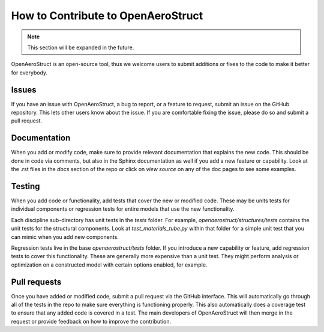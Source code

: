 .. _How_to_Contribute:

How to Contribute to OpenAeroStruct
===================================

.. note::
  This section will be expanded in the future.

OpenAeroStruct is an open-source tool, thus we welcome users to submit additions or fixes to the code to make it better for everybody.

Issues
------
If you have an issue with OpenAeroStruct, a bug to report, or a feature to request, submit an issue on the GitHub repository.
This lets other users know about the issue.
If you are comfortable fixing the issue, please do so and submit a pull request.

Documentation
-------------
When you add or modify code, make sure to provide relevant documentation that explains the new code.
This should be done in code via comments, but also in the Sphinx documentation as well if you add a new feature or capability.
Look at the .rst files in the `docs` section of the repo or click on `view source` on any of the doc pages to see some examples.

Testing
-------
When you add code or functionality, add tests that cover the new or modified code.
These may be units tests for individual components or regression tests for entire models that use the new functionality.

Each discipline sub-directory has unit tests in the `tests` folder.
For example, `openaerostruct/structures/tests` contains the unit tests for the structural components.
Look at `test_materials_tube.py` within that folder for a simple unit test that you can mimic when you add new components.

Regression tests live in the base `openaerostruct/tests` folder.
If you introduce a new capability or feature, add regression tests to cover this functionality.
These are generally more expensive than a unit test.
They might perform analysis or optimization on a constructed model with certain options enabled, for example.

Pull requests
-------------
Once you have added or modified code, submit a pull request via the GitHub interface.
This will automatically go through all of the tests in the repo to make sure everything is functioning properly.
This also automatically does a coverage test to ensure that any added code is covered in a test.
The main developers of OpenAeroStruct will then merge in the request or provide feedback on how to improve the contribution.
